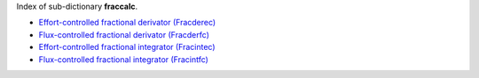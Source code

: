 
.. title: Index - fraccalc
.. slug: fraccalc-index
.. date: 2019-04-28 12:31:26.771410
.. tags: fraccalc, mathjax
.. category: index
.. type: text

Index of sub-dictionary **fraccalc**.

.. TEASER_END

- `Effort-controlled fractional derivator (Fracderec) </posts/dicos/fraccalc/fraccalc-Fracderec>`_
- `Flux-controlled fractional derivator (Fracderfc) </posts/dicos/fraccalc/fraccalc-Fracderfc>`_
- `Effort-controlled fractional integrator (Fracintec) </posts/dicos/fraccalc/fraccalc-Fracintec>`_
- `Flux-controlled fractional integrator (Fracintfc) </posts/dicos/fraccalc/fraccalc-Fracintfc>`_
